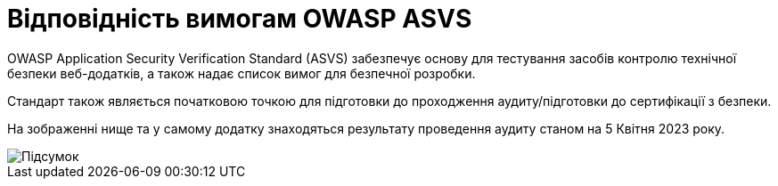 = Відповідність вимогам OWASP ASVS

OWASP Application Security Verification Standard (ASVS) забезпечує основу для тестування засобів контролю технічної безпеки веб-додатків, а також надає список вимог для безпечної розробки.

Стандарт також являється початковою точкою для підготовки до проходження аудиту/підготовки до сертифікації з безпеки.

На зображенні нище та у самому додатку знаходяться результату проведення аудиту станом на 5 Квітня 2023 року.

image::architecture-workspace/security/asvs/asvs_2023-04-05.png[Підсумок]